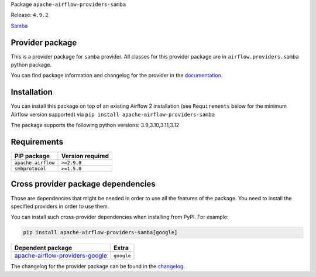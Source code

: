 
.. Licensed to the Apache Software Foundation (ASF) under one
   or more contributor license agreements.  See the NOTICE file
   distributed with this work for additional information
   regarding copyright ownership.  The ASF licenses this file
   to you under the Apache License, Version 2.0 (the
   "License"); you may not use this file except in compliance
   with the License.  You may obtain a copy of the License at

..   http://www.apache.org/licenses/LICENSE-2.0

.. Unless required by applicable law or agreed to in writing,
   software distributed under the License is distributed on an
   "AS IS" BASIS, WITHOUT WARRANTIES OR CONDITIONS OF ANY
   KIND, either express or implied.  See the License for the
   specific language governing permissions and limitations
   under the License.

.. NOTE! THIS FILE IS AUTOMATICALLY GENERATED AND WILL BE OVERWRITTEN!

.. IF YOU WANT TO MODIFY TEMPLATE FOR THIS FILE, YOU SHOULD MODIFY THE TEMPLATE
   ``PROVIDER_README_TEMPLATE.rst.jinja2`` IN the ``dev/breeze/src/airflow_breeze/templates`` DIRECTORY

Package ``apache-airflow-providers-samba``

Release: ``4.9.2``


`Samba <https://www.samba.org/>`__


Provider package
----------------

This is a provider package for ``samba`` provider. All classes for this provider package
are in ``airflow.providers.samba`` python package.

You can find package information and changelog for the provider
in the `documentation <https://airflow.apache.org/docs/apache-airflow-providers-samba/4.9.2/>`_.

Installation
------------

You can install this package on top of an existing Airflow 2 installation (see ``Requirements`` below
for the minimum Airflow version supported) via
``pip install apache-airflow-providers-samba``

The package supports the following python versions: 3.9,3.10,3.11,3.12

Requirements
------------

==================  ==================
PIP package         Version required
==================  ==================
``apache-airflow``  ``>=2.9.0``
``smbprotocol``     ``>=1.5.0``
==================  ==================

Cross provider package dependencies
-----------------------------------

Those are dependencies that might be needed in order to use all the features of the package.
You need to install the specified providers in order to use them.

You can install such cross-provider dependencies when installing from PyPI. For example:

.. code-block:: bash

    pip install apache-airflow-providers-samba[google]


====================================================================================================  ==========
Dependent package                                                                                     Extra
====================================================================================================  ==========
`apache-airflow-providers-google <https://airflow.apache.org/docs/apache-airflow-providers-google>`_  ``google``
====================================================================================================  ==========

The changelog for the provider package can be found in the
`changelog <https://airflow.apache.org/docs/apache-airflow-providers-samba/4.9.2/changelog.html>`_.
